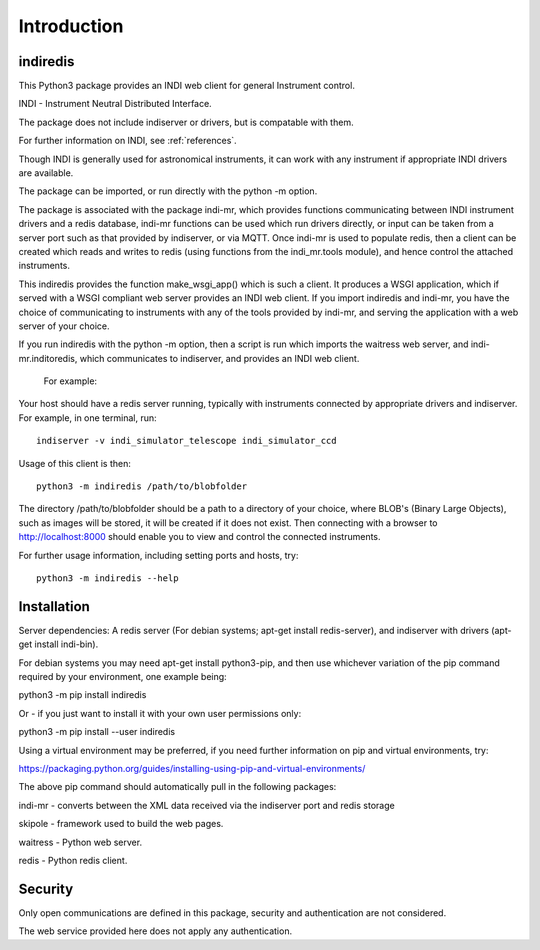 Introduction
============


indiredis
^^^^^^^^^

This Python3 package provides an INDI web client for general Instrument control.

INDI - Instrument Neutral Distributed Interface.

The package does not include indiserver or drivers, but is compatable with them.

For further information on INDI, see :ref:`references`.

Though INDI is generally used for astronomical instruments, it can work with any instrument if appropriate INDI drivers are available.

The package can be imported, or run directly with the python -m option.

The package is associated with the package indi-mr, which provides functions communicating between INDI instrument drivers and a redis database, indi-mr functions can be used which run drivers directly, or input can be taken from a server port such as that provided by indiserver, or via MQTT. Once indi-mr is used to populate redis, then a client can be created which reads and writes to redis (using functions from the indi_mr.tools module), and hence control the attached instruments.

This indiredis provides the function make_wsgi_app() which is such a client. It produces a WSGI application, which if served with a WSGI compliant web server provides an INDI web client. If you import indiredis and indi-mr, you have the choice of communicating to instruments with any of the tools provided by indi-mr, and serving the application with a web server of your choice.

If you run indiredis with the python -m option, then a script is run which imports the waitress web server, and indi-mr.inditoredis, which communicates to indiserver,
and provides an INDI web client.

 For example:

Your host should have a redis server running, typically with instruments connected by appropriate drivers and indiserver. For example, in one terminal, run::

    indiserver -v indi_simulator_telescope indi_simulator_ccd

Usage of this client is then::

    python3 -m indiredis /path/to/blobfolder


The directory /path/to/blobfolder should be a path to a directory of your choice, where BLOB's (Binary Large Objects), such as images will be stored, it will be created if it does not exist. Then connecting with a browser to http://localhost:8000 should enable you to view and control the connected instruments.

For further usage information, including setting ports and hosts, try::

    python3 -m indiredis --help


Installation
^^^^^^^^^^^^

Server dependencies: A redis server (For debian systems; apt-get install redis-server), and indiserver with drivers (apt-get install indi-bin).

For debian systems you may need apt-get install python3-pip, and then use whichever variation of the pip command required by your environment, one example being:

python3 -m pip install indiredis

Or - if you just want to install it with your own user permissions only:

python3 -m pip install --user indiredis

Using a virtual environment may be preferred, if you need further information on pip and virtual environments, try:

https://packaging.python.org/guides/installing-using-pip-and-virtual-environments/

The above pip command should automatically pull in the following packages:

indi-mr - converts between the XML data received via the indiserver port and redis storage

skipole - framework used to build the web pages.

waitress - Python web server.

redis - Python redis client.


Security
^^^^^^^^

Only open communications are defined in this package, security and authentication are not considered.

The web service provided here does not apply any authentication.


